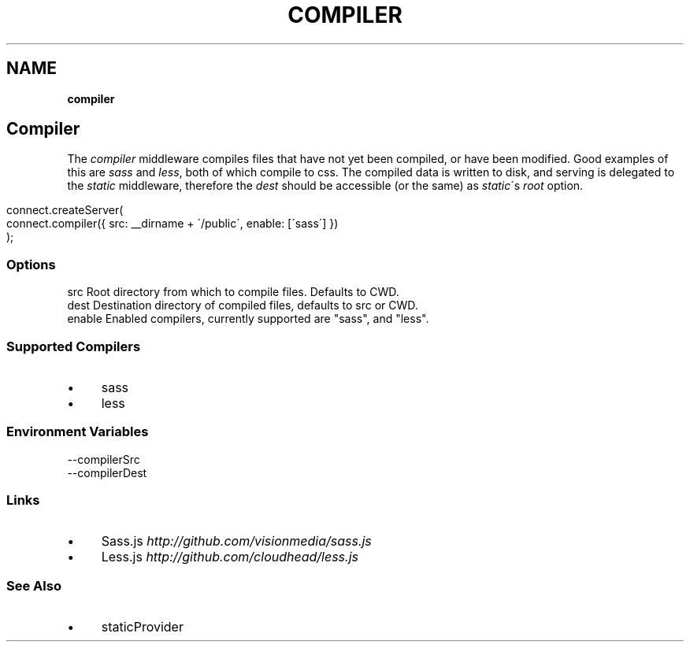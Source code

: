 .\" generated with Ronn/v0.7.3
.\" http://github.com/rtomayko/ronn/tree/0.7.3
.
.TH "COMPILER" "" "September 2010" "" ""
.
.SH "NAME"
\fBcompiler\fR
.
.SH "Compiler"
The \fIcompiler\fR middleware compiles files that have not yet been compiled, or have been modified\. Good examples of this are \fIsass\fR and \fIless\fR, both of which compile to css\. The compiled data is written to disk, and serving is delegated to the \fIstatic\fR middleware, therefore the \fIdest\fR should be accessible (or the same) as \fIstatic\fR\'s \fIroot\fR option\.
.
.IP "" 4
.
.nf

connect\.createServer(
    connect\.compiler({ src: __dirname + \'/public\', enable: [\'sass\'] })
);
.
.fi
.
.IP "" 0
.
.SS "Options"
.
.nf

src      Root directory from which to compile files\. Defaults to CWD\.
dest     Destination directory of compiled files, defaults to src or CWD\.
enable   Enabled compilers, currently supported are "sass", and "less"\.
.
.fi
.
.SS "Supported Compilers"
.
.IP "\(bu" 4
sass
.
.IP "\(bu" 4
less
.
.IP "" 0
.
.SS "Environment Variables"
.
.nf

\-\-compilerSrc
\-\-compilerDest
.
.fi
.
.SS "Links"
.
.IP "\(bu" 4
Sass\.js \fIhttp://github\.com/visionmedia/sass\.js\fR
.
.IP "\(bu" 4
Less\.js \fIhttp://github\.com/cloudhead/less\.js\fR
.
.IP "" 0
.
.SS "See Also"
.
.IP "\(bu" 4
staticProvider
.
.IP "" 0

